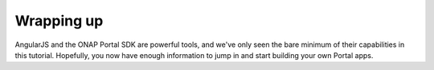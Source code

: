 Wrapping up
===========
 
AngularJS and the ONAP Portal SDK are powerful tools, and we've only seen the bare minimum of their capabilities in this tutorial. Hopefully, you now have enough information to jump in and start building your own Portal apps.
